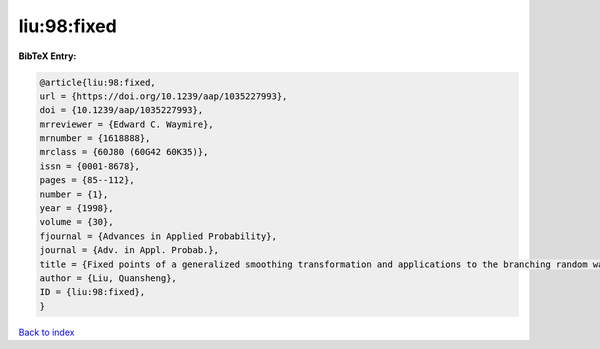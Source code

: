 liu:98:fixed
============

.. :cite:t:`liu:98:fixed`

.. bibliography:: ../../All.bib

**BibTeX Entry:**

.. code-block:: bibtex

   @article{liu:98:fixed,
   url = {https://doi.org/10.1239/aap/1035227993},
   doi = {10.1239/aap/1035227993},
   mrreviewer = {Edward C. Waymire},
   mrnumber = {1618888},
   mrclass = {60J80 (60G42 60K35)},
   issn = {0001-8678},
   pages = {85--112},
   number = {1},
   year = {1998},
   volume = {30},
   fjournal = {Advances in Applied Probability},
   journal = {Adv. in Appl. Probab.},
   title = {Fixed points of a generalized smoothing transformation and applications to the branching random walk},
   author = {Liu, Quansheng},
   ID = {liu:98:fixed},
   }

`Back to index <../index>`_
